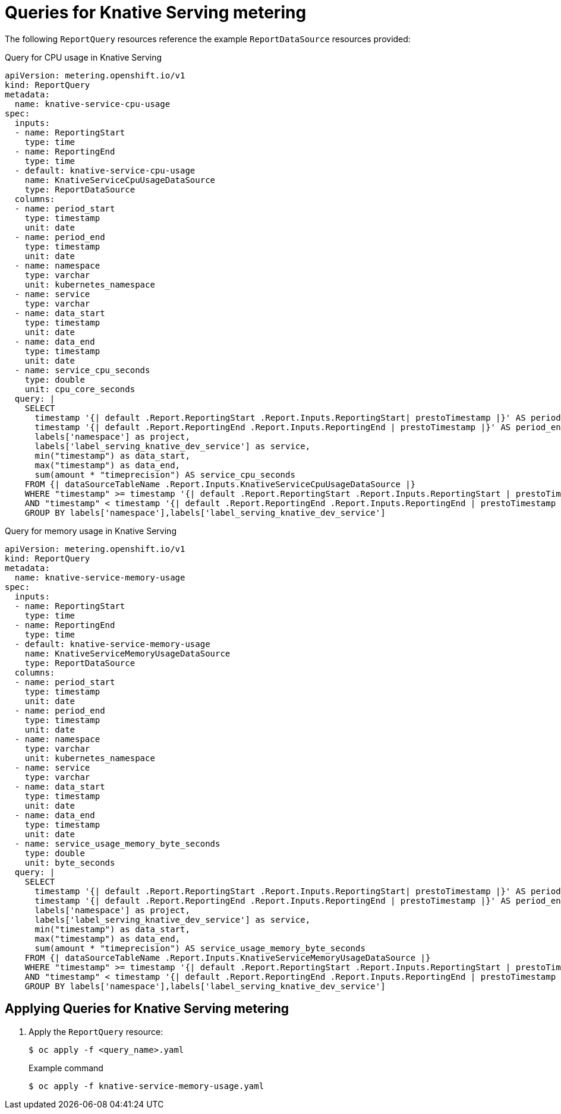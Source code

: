 // Module included in the following assemblies:
// serverless-metering.adoc

[id="queries-metering-serverless_{context}"]
= Queries for Knative Serving metering

The following `ReportQuery` resources reference the example `ReportDataSource` resources provided:

.Query for CPU usage in Knative Serving
[source,yaml]
----
apiVersion: metering.openshift.io/v1
kind: ReportQuery
metadata:
  name: knative-service-cpu-usage
spec:
  inputs:
  - name: ReportingStart
    type: time
  - name: ReportingEnd
    type: time
  - default: knative-service-cpu-usage
    name: KnativeServiceCpuUsageDataSource
    type: ReportDataSource
  columns:
  - name: period_start
    type: timestamp
    unit: date
  - name: period_end
    type: timestamp
    unit: date
  - name: namespace
    type: varchar
    unit: kubernetes_namespace
  - name: service
    type: varchar
  - name: data_start
    type: timestamp
    unit: date
  - name: data_end
    type: timestamp
    unit: date
  - name: service_cpu_seconds
    type: double
    unit: cpu_core_seconds
  query: |
    SELECT
      timestamp '{| default .Report.ReportingStart .Report.Inputs.ReportingStart| prestoTimestamp |}' AS period_start,
      timestamp '{| default .Report.ReportingEnd .Report.Inputs.ReportingEnd | prestoTimestamp |}' AS period_end,
      labels['namespace'] as project,
      labels['label_serving_knative_dev_service'] as service,
      min("timestamp") as data_start,
      max("timestamp") as data_end,
      sum(amount * "timeprecision") AS service_cpu_seconds
    FROM {| dataSourceTableName .Report.Inputs.KnativeServiceCpuUsageDataSource |}
    WHERE "timestamp" >= timestamp '{| default .Report.ReportingStart .Report.Inputs.ReportingStart | prestoTimestamp |}'
    AND "timestamp" < timestamp '{| default .Report.ReportingEnd .Report.Inputs.ReportingEnd | prestoTimestamp |}'
    GROUP BY labels['namespace'],labels['label_serving_knative_dev_service']
----

.Query for memory usage in Knative Serving
[source,yaml]
----
apiVersion: metering.openshift.io/v1
kind: ReportQuery
metadata:
  name: knative-service-memory-usage
spec:
  inputs:
  - name: ReportingStart
    type: time
  - name: ReportingEnd
    type: time
  - default: knative-service-memory-usage
    name: KnativeServiceMemoryUsageDataSource
    type: ReportDataSource
  columns:
  - name: period_start
    type: timestamp
    unit: date
  - name: period_end
    type: timestamp
    unit: date
  - name: namespace
    type: varchar
    unit: kubernetes_namespace
  - name: service
    type: varchar
  - name: data_start
    type: timestamp
    unit: date
  - name: data_end
    type: timestamp
    unit: date
  - name: service_usage_memory_byte_seconds
    type: double
    unit: byte_seconds
  query: |
    SELECT
      timestamp '{| default .Report.ReportingStart .Report.Inputs.ReportingStart| prestoTimestamp |}' AS period_start,
      timestamp '{| default .Report.ReportingEnd .Report.Inputs.ReportingEnd | prestoTimestamp |}' AS period_end,
      labels['namespace'] as project,
      labels['label_serving_knative_dev_service'] as service,
      min("timestamp") as data_start,
      max("timestamp") as data_end,
      sum(amount * "timeprecision") AS service_usage_memory_byte_seconds
    FROM {| dataSourceTableName .Report.Inputs.KnativeServiceMemoryUsageDataSource |}
    WHERE "timestamp" >= timestamp '{| default .Report.ReportingStart .Report.Inputs.ReportingStart | prestoTimestamp |}'
    AND "timestamp" < timestamp '{| default .Report.ReportingEnd .Report.Inputs.ReportingEnd | prestoTimestamp |}'
    GROUP BY labels['namespace'],labels['label_serving_knative_dev_service']
----

[id="applying-queries-knative_{context}"]
== Applying Queries for Knative Serving metering

. Apply the `ReportQuery` resource:
+
[source,terminal]
----
$ oc apply -f <query_name>.yaml
----
+
.Example command
[source,terminal]
----
$ oc apply -f knative-service-memory-usage.yaml
----
